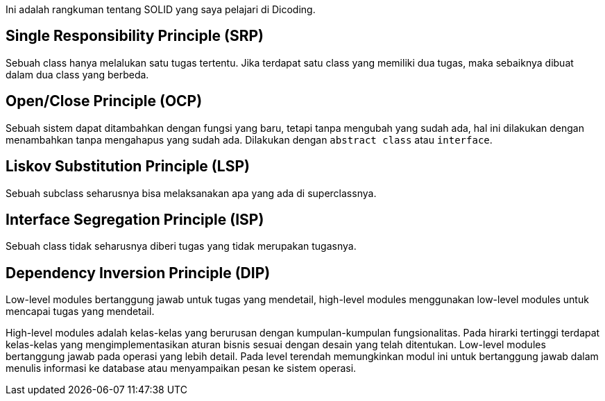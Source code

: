:page-title     : SOLID
:page-signed-by : Deo Valiandro. M <valiandrod@gmail.com>
:page-layout    : default
:page-category  : artikel

Ini adalah rangkuman tentang SOLID yang saya pelajari di Dicoding.


== Single Responsibility Principle (SRP)

Sebuah class hanya melalukan satu tugas tertentu. Jika terdapat satu class yang
memiliki dua tugas, maka sebaiknya dibuat dalam dua class yang berbeda.


== Open/Close Principle (OCP)

Sebuah sistem dapat ditambahkan dengan fungsi yang baru, tetapi tanpa mengubah
yang sudah ada, hal ini dilakukan dengan menambahkan tanpa mengahapus yang sudah
ada. Dilakukan dengan `abstract class` atau `interface`.


== Liskov Substitution Principle (LSP)

Sebuah subclass seharusnya bisa melaksanakan apa yang ada di superclassnya.


== Interface Segregation Principle (ISP)

Sebuah class tidak seharusnya diberi tugas yang tidak merupakan tugasnya.


== Dependency Inversion Principle (DIP)

Low-level modules bertanggung jawab untuk tugas yang mendetail, high-level
modules menggunakan low-level modules untuk mencapai tugas yang mendetail.

High-level modules adalah kelas-kelas yang berurusan dengan kumpulan-kumpulan
fungsionalitas. Pada hirarki tertinggi terdapat kelas-kelas yang
mengimplementasikan aturan bisnis sesuai dengan desain yang telah ditentukan.
Low-level modules bertanggung jawab pada operasi yang lebih detail. Pada level
terendah memungkinkan modul ini untuk bertanggung jawab dalam menulis informasi
ke database atau menyampaikan pesan ke sistem operasi. 